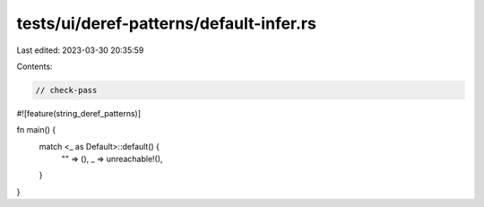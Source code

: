 tests/ui/deref-patterns/default-infer.rs
========================================

Last edited: 2023-03-30 20:35:59

Contents:

.. code-block:: rs

    // check-pass
#![feature(string_deref_patterns)]

fn main() {
    match <_ as Default>::default() {
        "" => (),
        _ => unreachable!(),
    }
}


